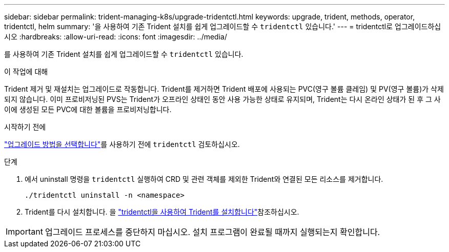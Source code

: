 ---
sidebar: sidebar 
permalink: trident-managing-k8s/upgrade-tridentctl.html 
keywords: upgrade, trident, methods, operator, tridentctl, helm 
summary: '을 사용하여 기존 Trident 설치를 쉽게 업그레이드할 수 `tridentctl` 있습니다.' 
---
= tridentctl로 업그레이드하십시오
:hardbreaks:
:allow-uri-read: 
:icons: font
:imagesdir: ../media/


[role="lead"]
를 사용하여 기존 Trident 설치를 쉽게 업그레이드할 수 `tridentctl` 있습니다.

.이 작업에 대해
Trident 제거 및 재설치는 업그레이드로 작동합니다. Trident를 제거하면 Trident 배포에 사용되는 PVC(영구 볼륨 클레임) 및 PV(영구 볼륨)가 삭제되지 않습니다. 이미 프로비저닝된 PVS는 Trident가 오프라인 상태인 동안 사용 가능한 상태로 유지되며, Trident는 다시 온라인 상태가 된 후 그 사이에 생성된 모든 PVC에 대한 볼륨을 프로비저닝합니다.

.시작하기 전에
link:upgrade-trident.html#select-an-upgrade-method["업그레이드 방법을 선택합니다"]를 사용하기 전에 `tridentctl` 검토하십시오.

.단계
. 에서 uninstall 명령을 `tridentctl` 실행하여 CRD 및 관련 객체를 제외한 Trident와 연결된 모든 리소스를 제거합니다.
+
[listing]
----
./tridentctl uninstall -n <namespace>
----
. Trident를 다시 설치합니다. 을 link:../trident-get-started/kubernetes-deploy-tridentctl.html["tridentctl을 사용하여 Trident를 설치합니다"]참조하십시오.



IMPORTANT: 업그레이드 프로세스를 중단하지 마십시오. 설치 프로그램이 완료될 때까지 실행되는지 확인합니다.
